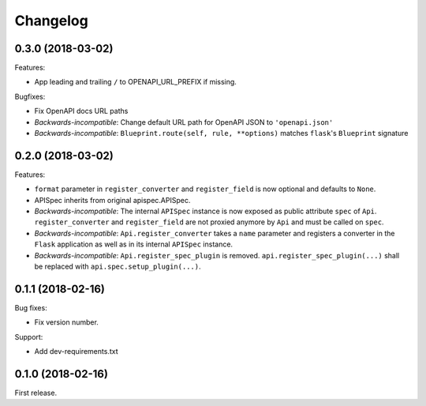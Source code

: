 Changelog
---------

0.3.0 (2018-03-02)
++++++++++++++++++

Features:

- App leading and trailing ``/`` to OPENAPI_URL_PREFIX if missing.

Bugfixes:

- Fix OpenAPI docs URL paths
- *Backwards-incompatible*: Change default URL path for OpenAPI JSON to ``'openapi.json'``
- *Backwards-incompatible*: ``Blueprint.route(self, rule, **options)`` matches ``flask``'s ``Blueprint`` signature

0.2.0 (2018-03-02)
++++++++++++++++++

Features:

- ``format`` parameter in ``register_converter`` and ``register_field`` is now optional and defaults to ``None``.
- APISpec inherits from original apispec.APISpec.
- *Backwards-incompatible*: The internal ``APISpec`` instance is now exposed as public attribute ``spec`` of ``Api``. ``register_converter`` and ``register_field`` are not proxied anymore by ``Api`` and must be called on ``spec``.
- *Backwards-incompatible*: ``Api.register_converter`` takes a ``name`` parameter and registers a converter in the ``Flask`` application as well as in its internal ``APISpec`` instance.
- *Backwards-incompatible*: ``Api.register_spec_plugin`` is removed. ``api.register_spec_plugin(...)`` shall be replaced with ``api.spec.setup_plugin(...)``.

0.1.1 (2018-02-16)
++++++++++++++++++

Bug fixes:

- Fix version number.

Support:

- Add dev-requirements.txt

0.1.0 (2018-02-16)
++++++++++++++++++

First release.
